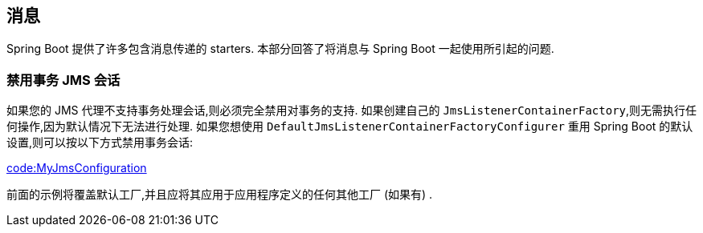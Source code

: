 [[howto.messaging]]
== 消息
Spring Boot 提供了许多包含消息传递的 starters.  本部分回答了将消息与 Spring Boot 一起使用所引起的问题.

[[howto.messaging.disable-transacted-jms-session]]
=== 禁用事务 JMS 会话
如果您的 JMS 代理不支持事务处理会话,则必须完全禁用对事务的支持.  如果创建自己的 `JmsListenerContainerFactory`,则无需执行任何操作,因为默认情况下无法进行处理.
如果您想使用 `DefaultJmsListenerContainerFactoryConfigurer` 重用 Spring Boot 的默认设置,则可以按以下方式禁用事务会话:

link:code:MyJmsConfiguration[]

前面的示例将覆盖默认工厂,并且应将其应用于应用程序定义的任何其他工厂 (如果有) .

